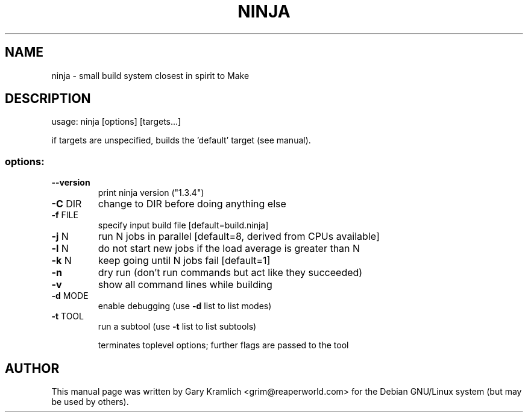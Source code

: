 .\" DO NOT MODIFY THIS FILE!  It was generated by help2man 1.43.1.
.TH NINJA "1" "June 2013" "ninja 1.3.4" "User Commands"
.SH NAME
ninja - small build system closest in spirit to Make
.SH DESCRIPTION
usage: ninja [options] [targets...]
.PP
if targets are unspecified, builds the 'default' target (see manual).
.SS "options:"
.TP
\fB\-\-version\fR
print ninja version ("1.3.4")
.TP
\fB\-C\fR DIR
change to DIR before doing anything else
.TP
\fB\-f\fR FILE
specify input build file [default=build.ninja]
.TP
\fB\-j\fR N
run N jobs in parallel [default=8, derived from CPUs available]
.TP
\fB\-l\fR N
do not start new jobs if the load average is greater than N
.TP
\fB\-k\fR N
keep going until N jobs fail [default=1]
.TP
\fB\-n\fR
dry run (don't run commands but act like they succeeded)
.TP
\fB\-v\fR
show all command lines while building
.TP
\fB\-d\fR MODE
enable debugging (use \fB\-d\fR list to list modes)
.TP
\fB\-t\fR TOOL
run a subtool (use \fB\-t\fR list to list subtools)
.IP
terminates toplevel options; further flags are passed to the tool
.SH AUTHOR
This manual page was written by Gary Kramlich <grim@reaperworld.com> for the
Debian GNU/Linux system (but may be used by others).
